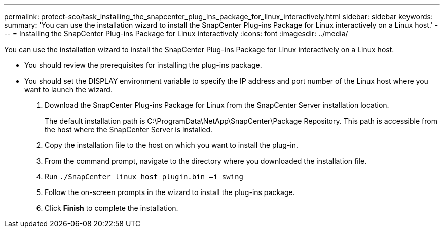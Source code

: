 ---
permalink: protect-sco/task_installing_the_snapcenter_plug_ins_package_for_linux_interactively.html
sidebar: sidebar
keywords: 
summary: 'You can use the installation wizard to install the SnapCenter Plug-ins Package for Linux interactively on a Linux host.'
---
= Installing the SnapCenter Plug-ins Package for Linux interactively
:icons: font
:imagesdir: ../media/

[.lead]
You can use the installation wizard to install the SnapCenter Plug-ins Package for Linux interactively on a Linux host.

* You should review the prerequisites for installing the plug-ins package.
* You should set the DISPLAY environment variable to specify the IP address and port number of the Linux host where you want to launch the wizard.

. Download the SnapCenter Plug-ins Package for Linux from the SnapCenter Server installation location.
+
The default installation path is C:\ProgramData\NetApp\SnapCenter\Package Repository. This path is accessible from the host where the SnapCenter Server is installed.

. Copy the installation file to the host on which you want to install the plug-in.
. From the command prompt, navigate to the directory where you downloaded the installation file.
. Run `./SnapCenter_linux_host_plugin.bin –i swing`
. Follow the on-screen prompts in the wizard to install the plug-ins package.
. Click *Finish* to complete the installation.
